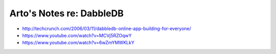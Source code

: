 *************************
Arto's Notes re: DabbleDB
*************************

* http://techcrunch.com/2006/03/11/dabbledb-online-app-building-for-everyone/

* https://www.youtube.com/watch?v=MCVj5RZOqwY

* https://www.youtube.com/watch?v=6wZmYMWKLkY
